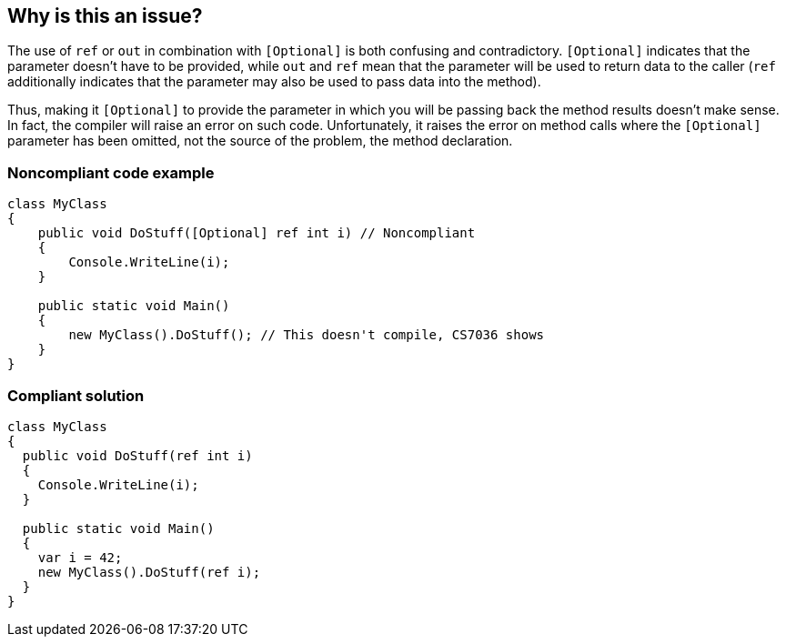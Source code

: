 == Why is this an issue?

The use of ``++ref++`` or ``++out++`` in combination with ``++[Optional]++`` is both confusing and contradictory. ``++[Optional]++`` indicates that the parameter doesn't have to be provided, while ``++out++`` and ``++ref++`` mean that the parameter will be used to return data to the caller (``++ref++`` additionally indicates that the parameter may also be used to pass data into the method).


Thus, making it ``++[Optional]++`` to provide the parameter in which you will be passing back the method results doesn't make sense. In fact, the compiler will raise an error on such code. Unfortunately, it raises the error on method calls where the ``++[Optional]++`` parameter has been omitted, not the source of the problem, the method declaration. 


=== Noncompliant code example

[source,csharp]
----
class MyClass
{
    public void DoStuff([Optional] ref int i) // Noncompliant
    {
        Console.WriteLine(i);
    }

    public static void Main()
    {
        new MyClass().DoStuff(); // This doesn't compile, CS7036 shows
    }
}
----


=== Compliant solution

[source,csharp]
----
class MyClass
{
  public void DoStuff(ref int i)
  {
    Console.WriteLine(i);
  }

  public static void Main()
  {
    var i = 42;
    new MyClass().DoStuff(ref i); 
  }
}
----


ifdef::env-github,rspecator-view[]

'''
== Implementation Specification
(visible only on this page)

=== Message

Remove the "Optional" attribute, it cannot be used with "[ref|out]".


=== Highlighting

"[Optional]" attribute


'''
== Comments And Links
(visible only on this page)

=== on 8 Dec 2015, 09:24:45 Tamas Vajk wrote:
\[~ann.campbell.2] I changed this rule to suggest removing the ``++[Optional]++`` and not the ``++ref++``/``++out++``. 

=== on 8 Dec 2015, 15:09:51 Ann Campbell wrote:
okay [~tamas.vajk]

endif::env-github,rspecator-view[]
